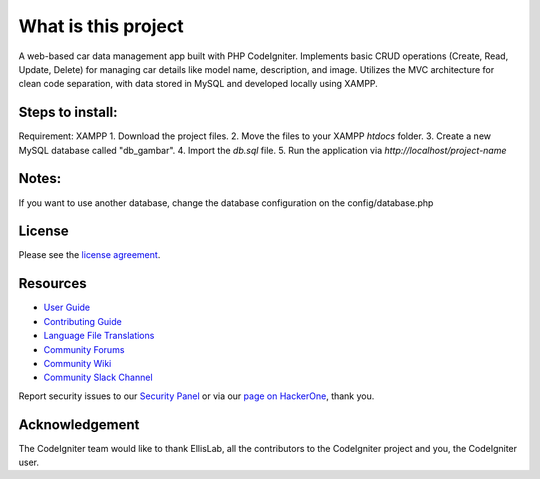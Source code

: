 ####################
What is this project
####################

A web-based car data management app built with PHP CodeIgniter. Implements basic CRUD operations (Create, Read, Update, Delete) for managing car details like model name, description, and image.
Utilizes the MVC architecture for clean code separation, with data stored in MySQL and developed locally using XAMPP.

*****************
Steps to install:
*****************
Requirement: XAMPP
1. Download the project files.
2. Move the files to your XAMPP `htdocs` folder.
3. Create a new MySQL database called "db_gambar".
4. Import the `db.sql` file.
5. Run the application via `http://localhost/project-name`

******
Notes:
******
If you want to use another database, change the database configuration on the config/database.php

*******
License
*******

Please see the `license
agreement <https://github.com/bcit-ci/CodeIgniter/blob/develop/user_guide_src/source/license.rst>`_.

*********
Resources
*********

-  `User Guide <https://codeigniter.com/docs>`_
-  `Contributing Guide <https://github.com/bcit-ci/CodeIgniter/blob/develop/contributing.md>`_
-  `Language File Translations <https://github.com/bcit-ci/codeigniter3-translations>`_
-  `Community Forums <http://forum.codeigniter.com/>`_
-  `Community Wiki <https://github.com/bcit-ci/CodeIgniter/wiki>`_
-  `Community Slack Channel <https://codeigniterchat.slack.com>`_

Report security issues to our `Security Panel <mailto:security@codeigniter.com>`_
or via our `page on HackerOne <https://hackerone.com/codeigniter>`_, thank you.

***************
Acknowledgement
***************

The CodeIgniter team would like to thank EllisLab, all the
contributors to the CodeIgniter project and you, the CodeIgniter user.
